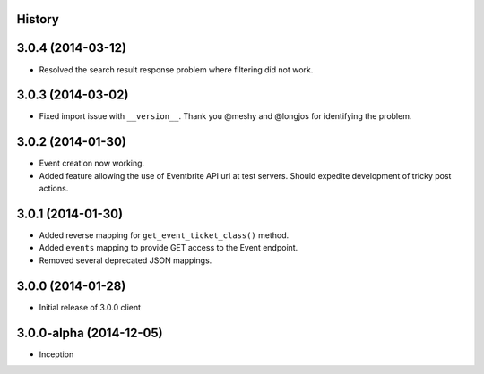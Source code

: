 .. :changelog:

History
-------

3.0.4 (2014-03-12)
------------------

* Resolved the search result response problem where filtering did not work.


3.0.3 (2014-03-02)
------------------

* Fixed import issue with ``__version__``. Thank you @meshy  and @longjos for identifying the problem.

3.0.2 (2014-01-30)
------------------

* Event creation now working.
* Added feature allowing the use of Eventbrite API url at test servers. Should expedite development of tricky post actions.


3.0.1 (2014-01-30)
------------------

* Added reverse mapping for ``get_event_ticket_class()`` method.
* Added ``events`` mapping to provide GET access to the Event endpoint.
* Removed several deprecated JSON mappings.

3.0.0 (2014-01-28)
------------------

* Initial release of 3.0.0 client

3.0.0-alpha (2014-12-05)
------------------------


* Inception
